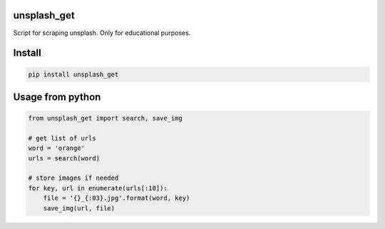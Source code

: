 unsplash_get
===========
Script for scraping unsplash. Only for educational purposes.

Install
===========

.. code-block:: python

    pip install unsplash_get

Usage from python
===========

.. code-block:: python

    from unsplash_get import search, save_img
    
    # get list of urls
    word = 'orange'
    urls = search(word)
    
    # store images if needed
    for key, url in enumerate(urls[:10]):
        file = '{}_{:03}.jpg'.format(word, key)
        save_img(url, file)
